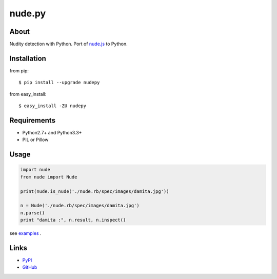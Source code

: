 nude.py
=======

About
-----
Nudity detection with Python. Port of `nude.js`_ to Python.

.. _`nude.js`: https://github.com/pa7/nude.js


Installation
------------
from pip::

    $ pip install --upgrade nudepy

from easy_install::

    $ easy_install -ZU nudepy


Requirements
------------
* Python2.7+ and Python3.3+
* PIL or Pillow


Usage
-----

.. code-block:: python

    import nude
    from nude import Nude

    print(nude.is_nude('./nude.rb/spec/images/damita.jpg'))

    n = Nude('./nude.rb/spec/images/damita.jpg')
    n.parse()
    print "damita :", n.result, n.inspect()

see examples_ .

.. _examples: https://github.com/hhatto/nude.py/tree/master/examples

Links
-----
* PyPI_
* GitHub_

.. _PyPI: http://pypi.python.org/pypi/nudepy/
.. _GitHub: https://github.com/hhatto/nude.py
